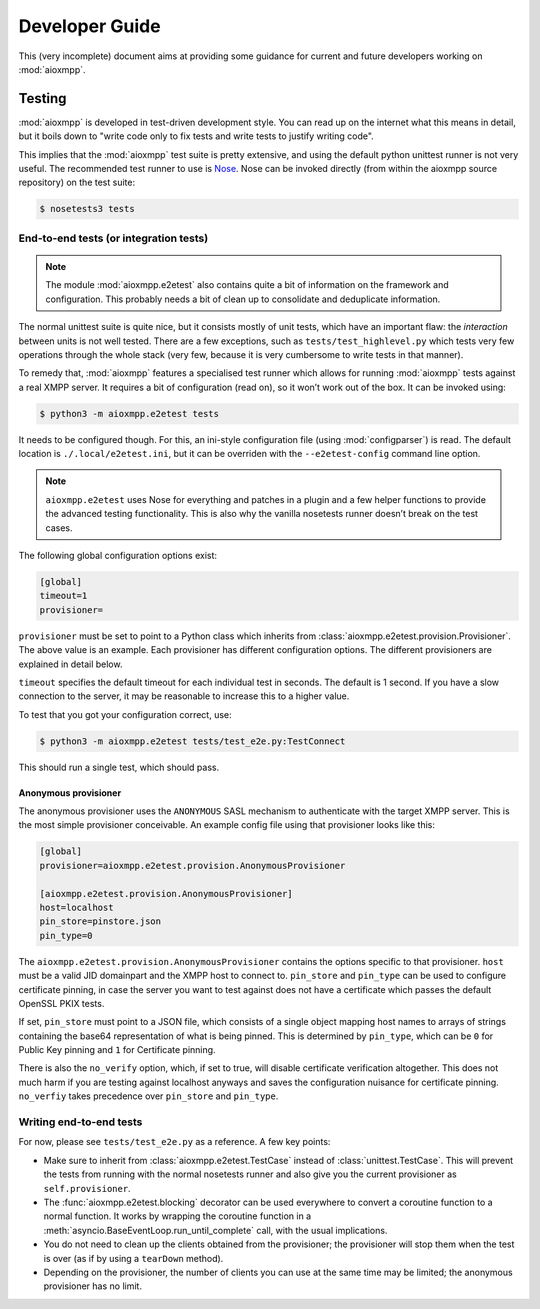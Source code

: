 Developer Guide
###############

This (very incomplete) document aims at providing some guidance for current and
future developers working on :mod:`aioxmpp`.

Testing
=======

:mod:`aioxmpp` is developed in test-driven development style. You can read up on
the internet what this means in detail, but it boils down to "write code only to
fix tests and write tests to justify writing code".

This implies that the :mod:`aioxmpp` test suite is pretty extensive, and using
the default python unittest runner is not very useful. The recommended test
runner to use is `Nose <https://nose.readthedocs.io/en/latest/>`_. Nose can be
invoked directly (from within the aioxmpp source repository) on the test suite:

.. code-block:: console

   $ nosetests3 tests

.. _dg-end-to-end-tests:

End-to-end tests (or integration tests)
---------------------------------------

.. note::

   The module :mod:`aioxmpp.e2etest` also contains quite a bit of information on
   the framework and configuration. This probably needs a bit of clean up to
   consolidate and deduplicate information.

The normal unittest suite is quite nice, but it consists mostly of unit tests,
which have an important flaw: the *interaction* between units is not well
tested. There are a few exceptions, such as ``tests/test_highlevel.py`` which
tests very few operations through the whole stack (very few, because it is very
cumbersome to write tests in that manner).

To remedy that, :mod:`aioxmpp` features a specialised test runner which allows
for running :mod:`aioxmpp` tests against a real XMPP server. It requires a bit
of configuration (read on), so it won’t work out of the box. It can be invoked
using:

.. code-block:: console

   $ python3 -m aioxmpp.e2etest tests

It needs to be configured though. For this, an ini-style configuration file
(using :mod:`configparser`) is read. The default location is
``./.local/e2etest.ini``, but it can be overriden with the ``--e2etest-config``
command line option.

.. note::

   ``aioxmpp.e2etest`` uses Nose for everything and patches in a plugin and a
   few helper functions to provide the advanced testing functionality. This is
   also why the vanilla nosetests runner doesn’t break on the test cases.

The following global configuration options exist:

.. code-block:: ini

  [global]
  timeout=1
  provisioner=

``provisioner`` must be set to point to a Python class which inherits from
:class:`aioxmpp.e2etest.provision.Provisioner`. The above value is an example.
Each provisioner has different configuration options. The different provisioners
are explained in detail below.

``timeout`` specifies the default timeout for each individual test in seconds.
The default is 1 second. If you have a slow connection to the server, it may be
reasonable to increase this to a higher value.

To test that you got your configuration correct, use:

.. code-block:: console

   $ python3 -m aioxmpp.e2etest tests/test_e2e.py:TestConnect

This should run a single test, which should pass.

Anonymous provisioner
~~~~~~~~~~~~~~~~~~~~~

The anonymous provisioner uses the ``ANONYMOUS`` SASL mechanism to authenticate
with the target XMPP server. This is the most simple provisioner conceivable. An
example config file using that provisioner looks like this:

.. code-block:: ini

  [global]
  provisioner=aioxmpp.e2etest.provision.AnonymousProvisioner

  [aioxmpp.e2etest.provision.AnonymousProvisioner]
  host=localhost
  pin_store=pinstore.json
  pin_type=0

The ``aioxmpp.e2etest.provision.AnonymousProvisioner`` contains the options
specific to that provisioner. ``host`` must be a valid JID domainpart and the
XMPP host to connect to. ``pin_store`` and ``pin_type`` can be used to configure
certificate pinning, in case the server you want to test against does not have a
certificate which passes the default OpenSSL PKIX tests.

If set, ``pin_store`` must point to a JSON file, which consists of a single
object mapping host names to arrays of strings containing the base64
representation of what is being pinned. This is determined by ``pin_type``,
which can be ``0`` for Public Key pinning and ``1`` for Certificate pinning.

There is also the ``no_verify`` option, which, if set to true, will disable
certificate verification altogether. This does not much harm if you are testing
against localhost anyways and saves the configuration nuisance for certificate
pinning. ``no_verfiy`` takes precedence over ``pin_store`` and ``pin_type``.


Writing end-to-end tests
------------------------

For now, please see ``tests/test_e2e.py`` as a reference. A few key points:

* Make sure to inherit from :class:`aioxmpp.e2etest.TestCase` instead of
  :class:`unittest.TestCase`. This will prevent the tests from running with the
  normal nosetests runner and also give you the current provisioner as
  ``self.provisioner``.

* The :func:`aioxmpp.e2etest.blocking` decorator can be used everywhere to
  convert a coroutine function to a normal function. It works by wrapping the
  coroutine function in a :meth:`asyncio.BaseEventLoop.run_until_complete` call,
  with the usual implications.

* You do not need to clean up the clients obtained from the provisioner; the
  provisioner will stop them when the test is over (as if by using a
  ``tearDown`` method).

* Depending on the provisioner, the number of clients you can use at the same
  time may be limited; the anonymous provisioner has no limit.
